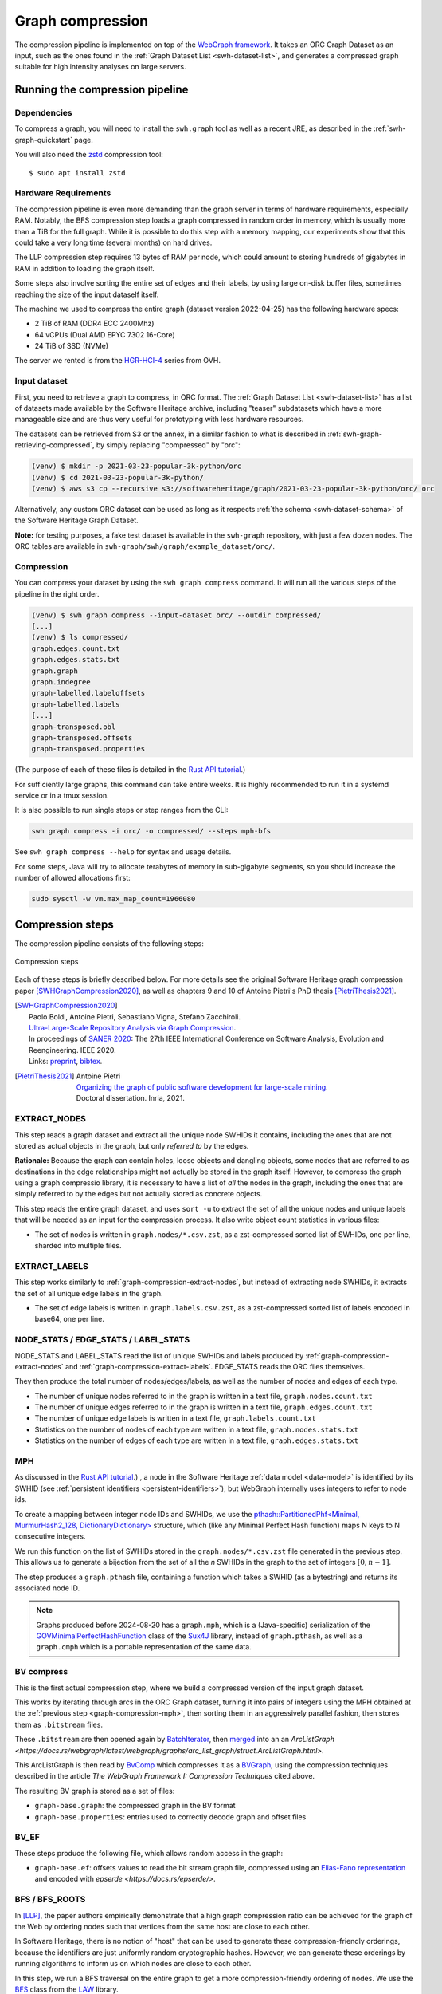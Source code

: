 .. _graph-compression:

=================
Graph compression
=================

The compression pipeline is implemented on top of the `WebGraph framework
<http://webgraph.di.unimi.it/>`_. It takes an ORC Graph Dataset as an input,
such as the ones found in the :ref:`Graph Dataset List <swh-dataset-list>`,
and generates a compressed graph suitable for high intensity analyses on
large servers.


Running the compression pipeline
================================

Dependencies
------------

To compress a graph, you will need to install the ``swh.graph`` tool as well as
a recent JRE, as described in the :ref:`swh-graph-quickstart` page.

You will also need the zstd_ compression tool::

    $ sudo apt install zstd

.. _zstd: https://facebook.github.io/zstd/


Hardware Requirements
---------------------

The compression pipeline is even more demanding than the graph server in terms
of hardware requirements, especially RAM. Notably, the BFS compression step
loads a graph compressed in random order in memory, which is usually more than
a TiB for the full graph. While it is possible to do this step with a memory
mapping, our experiments show that this could take a very long time (several
months) on hard drives.

The LLP compression step requires 13 bytes of RAM per node, which could amount
to storing hundreds of gigabytes in RAM in addition to loading the graph
itself.

Some steps also involve sorting the entire set of edges and their labels, by
using large on-disk buffer files, sometimes reaching the size of the input
dataself itself.

The machine we used to compress the entire graph (dataset version 2022-04-25)
has the following hardware specs:

- 2 TiB of RAM (DDR4 ECC 2400Mhz)
- 64 vCPUs (Dual AMD EPYC 7302 16-Core)
- 24 TiB of SSD (NVMe)

The server we rented is from the
`HGR-HCI-4 <https://www.ovhcloud.com/en/bare-metal/high-grade/hgr-hci-4/>`_
series from OVH.


Input dataset
-------------

First, you need to retrieve a graph to compress, in ORC format. The :ref:`Graph
Dataset List <swh-dataset-list>` has a list of datasets made available by the
Software Heritage archive, including "teaser" subdatasets which have a more
manageable size and are thus very useful for prototyping with less hardware
resources.

The datasets can be retrieved from S3 or the annex, in a similar fashion to
what is described in :ref:`swh-graph-retrieving-compressed`, by simply
replacing "compressed" by "orc":

.. code:: console

    (venv) $ mkdir -p 2021-03-23-popular-3k-python/orc
    (venv) $ cd 2021-03-23-popular-3k-python/
    (venv) $ aws s3 cp --recursive s3://softwareheritage/graph/2021-03-23-popular-3k-python/orc/ orc

Alternatively, any custom ORC dataset can be used as long as it respects
:ref:`the schema <swh-dataset-schema>` of the Software Heritage Graph Dataset.

**Note:** for testing purposes, a fake test dataset is available in the
``swh-graph`` repository, with just a few dozen nodes. The ORC tables are
available in ``swh-graph/swh/graph/example_dataset/orc/``.


Compression
-----------

You can compress your dataset by using the ``swh graph compress`` command. It
will run all the various steps of the pipeline in the right order.

.. code:: console


    (venv) $ swh graph compress --input-dataset orc/ --outdir compressed/
    [...]
    (venv) $ ls compressed/
    graph.edges.count.txt
    graph.edges.stats.txt
    graph.graph
    graph.indegree
    graph-labelled.labeloffsets
    graph-labelled.labels
    [...]
    graph-transposed.obl
    graph-transposed.offsets
    graph-transposed.properties


(The purpose of each of these files is detailed in the
`Rust API tutorial <https://docs.rs/swh-graph/latest/swh_graph/_tutorial/index.html>`_.)

For sufficiently large graphs, this command can take entire weeks. It is highly
recommended to run it in a systemd service or in a tmux session.

It is also possible to run single steps or step ranges from the CLI:

.. code:: bash

    swh graph compress -i orc/ -o compressed/ --steps mph-bfs

See ``swh graph compress --help`` for syntax and usage details.

For some steps, Java will try to allocate terabytes of memory in sub-gigabyte
segments, so you should increase the number of allowed allocations first:

.. code:: bash

    sudo sysctl -w vm.max_map_count=1966080

.. _swh-graph-compression-steps:

Compression steps
=================

The compression pipeline consists of the following steps:

.. figure:: images/compression_steps.png
    :align: center
    :alt: Compression steps
    :scale: 20%

    Compression steps

Each of these steps is briefly described below. For more details see the
original Software Heritage graph compression paper [SWHGraphCompression2020]_,
as well as chapters 9 and 10 of Antoine Pietri's PhD thesis
[PietriThesis2021]_.

.. [SWHGraphCompression2020]
    | Paolo Boldi, Antoine Pietri, Sebastiano Vigna, Stefano Zacchiroli.
    | `Ultra-Large-Scale Repository Analysis via Graph Compression
      <https://upsilon.cc/~zack/research/publications/saner-2020-swh-graph.pdf>`_.
    | In proceedings of `SANER 2020 <https://saner2020.csd.uwo.ca/>`_: The 27th
      IEEE International Conference on Software Analysis, Evolution and
      Reengineering. IEEE 2020.
    | Links: `preprint
      <https://upsilon.cc/~zack/research/publications/saner-2020-swh-graph.pdf>`_,
      `bibtex
      <https://upsilon.cc/~zack/research/publications/saner-2020-swh-graph.bib>`_.



.. [PietriThesis2021]
   | Antoine Pietri
   | `Organizing the graph of public software development for large-scale mining
     <https://hal.archives-ouvertes.fr/tel-03515795/>`_.
   | Doctoral dissertation. Inria, 2021.

.. _graph-compression-extract-nodes:

EXTRACT_NODES
-------------

This step reads a graph dataset and extract all the unique node SWHIDs it
contains, including the ones that are not stored as actual objects in the
graph, but only *referred to* by the edges.

**Rationale:** Because the graph can contain holes, loose objects and dangling
objects, some nodes that are referred to as destinations in the edge
relationships might not actually be stored in the graph itself. However, to
compress the graph using a graph compressio library, it is necessary to have a
list of *all* the nodes in the graph, including the ones that are simply
referred to by the edges but not actually stored as concrete objects.

This step reads the entire graph dataset, and uses ``sort -u`` to extract the
set of all the unique nodes and unique labels that will be needed as an input
for the compression process. It also write object count statistics in various
files:

- The set of nodes is written in ``graph.nodes/*.csv.zst``, as a zst-compressed
  sorted list of SWHIDs, one per line, sharded into multiple files.


.. _graph-compression-extract-labels:

EXTRACT_LABELS
--------------

This step works similarly to :ref:`graph-compression-extract-nodes`, but
instead of extracting node SWHIDs, it extracts the set of all unique edge
labels in the graph.

- The set of edge labels is written in ``graph.labels.csv.zst``, as a
  zst-compressed sorted list of labels encoded in base64, one per line.

.. _graph-compression-node-stats:
.. _graph-compression-edge-stats:
.. _graph-compression-label-stats:

NODE_STATS / EDGE_STATS / LABEL_STATS
-------------------------------------

NODE_STATS and LABEL_STATS read the list of unique SWHIDs and labels produced by
:ref:`graph-compression-extract-nodes` and :ref:`graph-compression-extract-labels`.
EDGE_STATS reads the ORC files themselves.

They then produce the total number of nodes/edges/labels, as well as the number
of nodes and edges of each type.

- The number of unique nodes referred to in the graph is written in a text
  file, ``graph.nodes.count.txt``
- The number of unique edges referred to in the graph is written in a text
  file, ``graph.edges.count.txt``
- The number of unique edge labels is written in a text file,
  ``graph.labels.count.txt``
- Statistics on the number of nodes of each type are written in a text file,
  ``graph.nodes.stats.txt``
- Statistics on the number of edges of each type are written in a text file,
  ``graph.edges.stats.txt``

.. _graph-compression-mph:

MPH
---

As discussed in the `Rust API tutorial <https://docs.rs/swh-graph/latest/swh_graph/_tutorial/index.html>`_.)
, a node in the Software Heritage
:ref:`data model <data-model>` is identified by its SWHID (see :ref:`persistent
identifiers <persistent-identifiers>`), but WebGraph internally uses integers
to refer to node ids.

To create a mapping between integer node IDs and SWHIDs, we use the
`pthash::PartitionedPhf<Minimal, MurmurHash2_128, DictionaryDictionary> <https://docs.rs/pthash/latest/pthash/struct.PartitionedPhf.html>`_
structure, which (like any Minimal Perfect Hash function) maps N keys to N
consecutive integers.

We run this function on the list of SWHIDs stored in the
``graph.nodes/*.csv.zst`` file generated in the previous step.
This allows us to generate a bijection from the set of all the *n* SWHIDs in the
graph to the set of integers :math:`[0, n - 1]`.

The step produces a ``graph.pthash`` file, containing a function which takes a SWHID
(as a bytestring) and returns its associated node ID.

.. note::

   Graphs produced before 2024-08-20 has a ``graph.mph``, which is a (Java-specific)
   serialization of the
   `GOVMinimalPerfectHashFunction <http://sux.di.unimi.it/docs/it/unimi/dsi/sux4j/mph/GOVMinimalPerfectHashFunction.html>`_
   class of the `Sux4J <http://sux.di.unimi.it/>`_ library, instead of ``graph.pthash``,
   as well as a ``graph.cmph`` which is a portable representation of the same data.


.. _graph-compression-bv-compress:

BV compress
-----------

This is the first actual compression step, where we build a compressed version
of the input graph dataset.

This works by iterating through arcs in the ORC Graph dataset, turning it into
pairs of integers using the MPH obtained at the :ref:`previous step <graph-compression-mph>`,
then sorting them in an aggressively parallel fashion, then stores them as ``.bitstream`` files.

These ``.bitstream`` are then opened again by `BatchIterator <https://docs.rs/webgraph/latest/webgraph/utils/sort_pairs/struct.BatchIterator.html>`_, then
`merged <https://docs.rs/webgraph/latest/webgraph/utils/sort_pairs/struct.KMergeIters.html>`_
into an an `ArcListGraph <https://docs.rs/webgraph/latest/webgraph/graphs/arc_list_graph/struct.ArcListGraph.html>`.

This ArcListGraph is then read by
`BvComp <https://docs.rs/webgraph/latest/webgraph/graphs/bvgraph/struct.BvComp.html>`_
which compresses it as a `BVGraph
<https://webgraph.di.unimi.it/docs-big/it/unimi/dsi/big/webgraph/BVGraph.html>`_,
using the compression techniques described in the article *The WebGraph
Framework I: Compression Techniques* cited above.

The resulting BV graph is stored as a set of files:

- ``graph-base.graph``: the compressed graph in the BV format
- ``graph-base.properties``: entries used to correctly decode graph and offset
  files

.. _graph-compression-bv-ef:

BV_EF
-----

These steps produce the following file, which allows random access in the graph:

- ``graph-base.ef``: offsets values to read the bit stream graph file, compressed
  using an `Elias-Fano representation <https://docs.rs/sux/latest/sux/dict/elias_fano/struct.EliasFano.html>`_
  and encoded with `epserde <https://docs.rs/epserde/>`.

.. _graph-compression-bfs-roots:
.. _graph-compression-bfs:

BFS / BFS_ROOTS
---------------

In [LLP]_, the paper authors empirically demonstrate that a high graph
compression ratio can be achieved for the graph of the Web by ordering nodes
such that vertices from the same host are close to each other.

In Software Heritage, there is no notion of "host" that can be used to generate
these compression-friendly orderings, because the identifiers are just
uniformly random cryptographic hashes. However, we can generate these orderings
by running algorithms to inform us on which nodes are close to each other.

In this step, we run a BFS traversal on the entire graph to get a more
compression-friendly ordering of nodes. We use the `BFS
<http://law.di.unimi.it/software/law-docs/it/unimi/dsi/law/big/graph/BFS.html>`_
class from the `LAW <http://law.di.unimi.it/>`_ library.

As an extra optimization, we make the BFS traversal start from origin nodes,
sorted by their URL after splitting it on ``/`` and reversing the order of components
to cluster similar projects/forks together.
This list is stored in ``graph-bfs.roots.txt``

The resulting ordering is stored in a ``graph-bfs.order`` file, which contains
all the node IDs in the order of traversal.

.. _graph-compression-permute-bfs-and-simplify-bfs:
.. _graph-compression-permute-bfs-ef:
.. _graph-compression-permute-bfs-dcf:

PERMUTE_AND_SIMPLIFY_BFS / BFS_EF / BFS_DCF
-------------------------------------------

Once the BFS order is computed, we permute the initial "base" graph using the
this new ordering and add the reverse of every arc.

The BFS-compressed graph is stored in the files:

- ``graph-bfs.graph``
- ``graph-bfs.properties``

.. note::

   In the Java implementation this was done in three steps (permute, transpose,
   simplify) using the `Transform <http://webgraph.di.unimi.it/docs-big/it/unimi/dsi/big/webgraph/Transform.html>`_
   class; but in the current Rust implementation we do all three at once, saving
   time by avoiding two BV compressions.

The BFS_EF and BFS_DCF steps then produce the following files:

- ``graph-bfs.ef``: offsets to allow random-access to the graph
- ``graph-bfs.dcf``: degree-cumulative function, to distribute load evenly in the next step

.. _graph-compression-llp:

LLP
---

Better compression ratios can be achieved by the Layered Label Propagation
(LLP) algorithm to reorder nodes. This algorithm is described in [LLP]_.
The LLP algorithm finds locality-preserving orders by clustering together nodes
in close proximity. Similar to the BFS, this algorithm is particularly
interesting for our use case as it is unsupervised, and does not rely on prior
information on the clusters present in the graph. The idea behind the
clustering algorithm is to randomly distribute communities to the nodes in the
graph, then iteratively assign to each node the community most represented in
its neighbors.

.. [LLP] Paolo Boldi, Marco Rosa, Massimo Santini, Sebastiano Vigna.
    *Layered label propagation: a multiresolution coordinate-free ordering for compressing social networks.*
    WWW 2011: 587-596
    DOI: https://doi.org/10.1145/1963405.1963488
    preprint: https://arxiv.org/abs/1011.5425

LLP is more costly than simple BFS-based compression in both time and memory.
Even though the algorithm has a linear time complexity, it does multiple
iterations on the graph and is significantly slower than the BFS which is just
one single traversal. Moreover, keeping track of the communities requires a
total of 13 bytes per node, which increases the RAM requirements.
Because of these constraints, it is unrealistic to run the LLP algorithm on the
uncompressed version of the graph; this is why we do an intermediate
compression with the BFS ordering first, then compress the entire graph *again*
with an even better ordering.

The LLP algorithm takes a simplified (loopless, symmetric) graph as an input,
which we already computed in the previous steps.

The algorithm is also parameterized by a list of γ values, a "resolution" parameter
which defines the shapes of the clustering it produces: either small, but
denser pieces, or larger, but unavoidably sparser pieces. The algorithm then
combines the different clusterings together to generate the output reordering.
γ values are given to the algorithm in the form :math:`\frac{j}{2^k}`; by
default, 12 different values of γ are used.  However, the combination procedure
is very slow, and using that many γ values could take several months in our
case.
We thus narrowed down a smaller set of γ values that empirically give good
compression results, which are used by default in the pipeline. In general,
smaller values of γ seem to generate better compression ratios. The effect of a
given γ is that the density of the sparsest cluster is at least γ γ+1, so large
γ values imply small, more dense clusters. It is reasonable to assume that
since the graph is very sparse to start with, such clusters are not that
useful.

The resulting ordering is stored in a ``graph-llp.order`` file.

.. _graph-compression-permute-llp:
.. _graph-compression-ef:

PERMUTE_LLP / EF
----------------

Once the LLP order is computed, we permute the BFS-compressed graph using the
this new ordering. The LLP-compressed graph, which is our final compressed
graph, is stored in the files ``graph.{graph,ef,properties}``.

.. _graph-compression-obl:

OBL
---

Cache the BVGraph offsets of the forward graph to make loading faster. The
resulting offset big list is stored in the ``graph.obl`` file.

.. _graph-compression-compose-orders:

COMPOSE_ORDERS
--------------

To be able to translate the initial MPH inputs to their resulting rank in the
LLP-compressed graph, we need to use the two order permutations successively:
the base → BFS permutation, then the BFS → LLP permutation.

To make this less wasteful, we *compose* the two permutations into a single
one. The resulting permutation is stored as a
``graph.pthash.order`` file. Hashing a SWHID with the ``graph.pthash`` function, then
permuting the result using the ``graph.pthash.order`` permutation yields the integer
node ID matching the input SWHID in the graph.

.. note::

   Graphs produced before 2024-08-20 have ``graph.mph`` and ``graph.order`` instead
   of ``graph.pthash`` and ``graph.pthash.order``.

.. _graph-compression-transpose:
.. _graph-compression-transpose-offsets:
.. _graph-compression-transpose-ef:

TRANSPOSE / TRANSPOSE_OFFSETS / TRANSPOSE_EF
--------------------------------------------

Transpose the graph to allow backward traversal.
The resulting transposed graph is stored as the
``graph-transposed.{graph,offsets,properties}`` files.

.. _graph-compression-maps:

MAPS
----

This steps generates the *node mappings* described in
`Node Types and SWHIDs <https://docs.rs/swh-graph/latest/swh_graph/_tutorial/index.html#node-types-and-swhids>`_.
In particular, it generates:

- ``graph.node2swhid.bin``: a compact binary representation of all the
  SWHIDs in the graph, ordered by their rank in the graph file.
- ``graph.node2type.bin``: a `LongBigArrayBitVector
  <https://dsiutils.di.unimi.it/docs/it/unimi/dsi/bits/LongBigArrayBitVector.html>`_
  which stores the type of each node.

It does so by reading all the SWHIDs in the ``graph.nodes.csv.zst`` file generated in the
EXTRACT_NODES step, then getting their corresponding node IDs (using the
``.pthash`` and ``.pthash.order`` files), then sorting all the SWHIDs according to
their node ID. It then writes these SWHIDs in order, in a compact but seekable
binary format, which can be used to return the SWHID corresponding to any given
node in O(1).

.. _graph-compression-extract-persons:

EXTRACT_PERSONS
---------------

This step reads the ORC graph dataset and extracts all the unique persons it
contains. Here, "persons" are defined as the set of unique pairs of name +
email, potentially pseudonymized, found either as revision authors, revision
committers or release authors.

The ExtractPersons class reads all the persons from revision and release
tables, then uses ``sort -u`` to get a sorted list without any duplicates. The
resulting sorted list of authors is stored in the ``graph.persons/*.csv.zst``
file.

.. _graph-compression-mph-persons:

MPH_PERSONS
-----------

This step computes a Minimal Perfect Hash function on the set of all the unique
persons extracted in the EXTRACT_PERSONS step. Each individual person is mapped
to a unique integer in :math:`[0, n-1]` where *n* is the total number of
persons. The resulting function is serialized and stored in the
``graph.persons.pthash`` file.

.. _graph-compression-node-properties:

NODE_PROPERTIES
---------------

This step generates the *node property files*, as described in
`Node Properties <https://docs.rs/swh-graph/latest/swh_graph/_tutorial/index.html#node-properties>`_.
The nodes in the Software Heritage Graph each have associated *properties*
(e.g., commit timestamps, authors, messages, ...). The values of these
properties for each node in the graph are compressed and stored in files
alongside the compressed graph.

The WriteNodeProperties class reads all the properties from the ORC Graph
Dataset, then serializes each of them in a representation suitable for
efficient random access (e.g., large binary arrays) and stores them on disk.

For persons (authors, committers etc), the MPH computed in the MPH_PERSONS step
is used to store them as a single pseudonymized integer ID, which uniquely
represents a full name + email.

The results are stored in the following list of files:

- ``graph.property.author_id.bin``
- ``graph.property.author_timestamp.bin``
- ``graph.property.author_timestamp_offset.bin``
- ``graph.property.committer_id.bin``
- ``graph.property.committer_timestamp.bin``
- ``graph.property.committer_timestamp_offset.bin``
- ``graph.property.content.is_skipped.bits`` (formerly in ``graph.property.content.is_skipped.bin``
  which was serialized in a Java-specific format)
- ``graph.property.content.length.bin``
- ``graph.property.message.bin``
- ``graph.property.message.offset.bin``
- ``graph.property.tag_name.bin``
- ``graph.property.tag_name.offset.bin``

.. _graph-compression-mph-labels:
.. _graph-compression-labels-order:

MPH_LABELS / LABELS_ORDER
-------------------------

The MPH_LABELS step computes a Minimal Perfect Hash function on the set of all the unique
*arc label names* extracted in the :ref:`graph-compression-extract-labels` step. Each
individual arc label name (i.e., directory entry names and snapshot branch
names) is mapped to a unique integer in :math:`[0, n-1]`, where *n*
is the total number of unique arc label names.

Then, LABELS_ORDER computes a permutation so these *n* values can be (uniquely)
mapped to the position in the sorted list of labels.

The results are stored in:

* ``graph.labels.pthash``
* ``graph.labels.pthash.order``

.. note::

    This step formerly computed a **monotone** Minimal Perfect Hash function on the set of
    all the unique *arc label names* extracted in the EXTRACT_NODES step. Each
    individual arc label name (i.e., directory entry names and snapshot branch
    names) is monotonely mapped to a unique integer in :math:`[0, n-1]`, where *n*
    is the total number of unique arc label names, which corresponds to their
    **lexical rank** in the set of all arc labels.

    In other words, that MPH being monotone meant that the hash of the *k*-th item
    in the sorted input list of arc labels will always be *k*.
    We use the `LcpMonotoneMinimalPerfectHashFunction
    <https://sux.di.unimi.it/docs/it/unimi/dsi/sux4j/mph/LcpMonotoneMinimalPerfectHashFunction.html>`_
    of Sux4J to generate this function.

    The rationale for using a monotone function here is that it allowed us to
    quickly get back the arc label from its hash without having to store an
    additional permutation.
    The resulting MPH function is serialized and stored in the ``graph.labels.mph``
    file.

    As PTHash does not support monotone MPHs, we now compute a permutation in
    :ref:`graph-compression-labels-order` instead.


.. _graph-compression-fcl-labels:

FCL_LABELS
----------

This step computes a *reverse-mapping* for arc labels, i.e., a way to
efficiently get the arc label name from its hash computed with the MPH + permutation
of the MPH_LABELS and LABELS_ORDER steps.

For this purpose, we use a reimplementation of the `MappedFrontCodedStringBigList
<https://dsiutils.di.unimi.it/docs/it/unimi/dsi/big/util/MappedFrontCodedStringBigList.html>`_
class from the dsiutils library, using the ``graph.labels/*.csv.zst`` files as its
input. It stores the label names in a compact way by using front-coding
compression, which is particularly efficient here because the strings are
already in lexicographic order. The resulting FCL files are stored as
``graph.labels.fcl.*``, and they can be loaded using memory mapping.

.. _graph-compression-edge-labels:

EDGE_LABELS
-----------


This step generates the *edge property files*, as described in
`Edge Labels <https://docs.rs/swh-graph/latest/swh_graph/_tutorial/index.html#edge-labels>`.
These files allow us to get the *edge
labels* as we iterate on the edges of the graph. The files essentially contain
compressed sorted triplets of the form (source, destination, label), with
additional offsets to allow random access.

To generate these files, the LabelMapBuilder class starts by reading in
parallel the labelled edges in the ORC dataset, which can be thought of as
quadruplets containing the source SWHID, the destination SWHID, the label name
and the entry permission if applicable:

.. code-block:: text

    swh:1:snp:4548a5… swh:1:rev:0d6834… cmVmcy9oZWFkcy9tYXN0ZXI=
    swh:1:dir:05faa1… swh:1:cnt:a35136… dGVzdC5j 33188
    swh:1:dir:05faa1… swh:1:dir:d0ff82… dGVzdA== 16384
    ...

Using the ``graph.pthash`` and the ``graph.pthash.order`` files, we hash and permute the
source and destination nodes. We also monotonically hash the labels using the
``graph.labels.pthash`` function and its associated ``graph.labels.pthash.order``
permutation to obtain the arc label identifiers. The
permissions are normalized as one of the 6 possible values in the
``DirEntry.Permission.Type`` enum, and are then stored in the 3 lowest bits of
the label field.

.. code-block:: text

    4421 14773 154
    1877 21441 1134
    1877 14143 1141
    ...

Additionally, edges from origins to snapshots are inserted in the above list,
with ``visit_timestamp << 2 | is_full_visit << 1 | 1`` in lieu of the filename
hash and unset permission (ie. ``111``).
The ``is_full_visit`` distinguishes full snapshots of the origin from partial
snapshots, and the four lower bits are set to 1 and reserved for future use.
The rationale for this layout is to maximize the number of bits reserved for
future use without significantly growing the label size on production graphs
(which are going to need 33 bits for filename ids in 2024 or 2025 and timestamps
can still be encoded on 31 bits; by the time timestamps reach 32 bits, filename
ids will need more than 34 bits anyway).

These hashed edges and their compact-form labels are then put in large batches
sorted in an aggressively parallel fashion, which are then stored as
``.bitstream`` files. These batch files are put in a heap structure to perform
a merge sort on the fly on all the batches.

Then, the LabelMapBuilder loads the graph and starts iterating on its edges. It
synchronizes the stream of edges read from the graph with the stream of sorted
edges and labels read from the bitstreams in the heap. At this point, it writes
the labels to the following output files:

- ``graph-labelled.properties``: a property file describing the graph, notably
  containing the basename of the wrapped graph.
- ``graph-labelled.labels``: the compressed labels
- ``graph-labelled.labeloffsets``: the offsets used to access the labels in
  random order.

It then does the same with backward edge batches to get the transposed
equivalent of these files:
``graph-transposed-labelled.{properties,labels,labeloffsets}``.

.. _graph-compression-edge-labels-obl:

EDGE_LABELS_EF
--------------

Cache the label offsets of the forward labelled graph to make loading faster.
The resulting label offset big list is stored in the
``graph-labelled.ef`` file.

.. _graph-compression-edge-labels-transpose-obl:

EDGE_LABELS_TRANSPOSE_EF
------------------------

Same as EDGE_LABELS_EF, but for the transposed labelled graph.
The resulting label offset big list is stored in the
``graph-transposed-labelled.ef`` file.

.. _graph-compression-clean-tmp:

CLEAN_TMP
---------

This step reclaims space by deleting the temporary directory, as well as all
the intermediate outputs that are no longer necessary now that the final graph
has been compressed (shown in gray in the step diagram).
